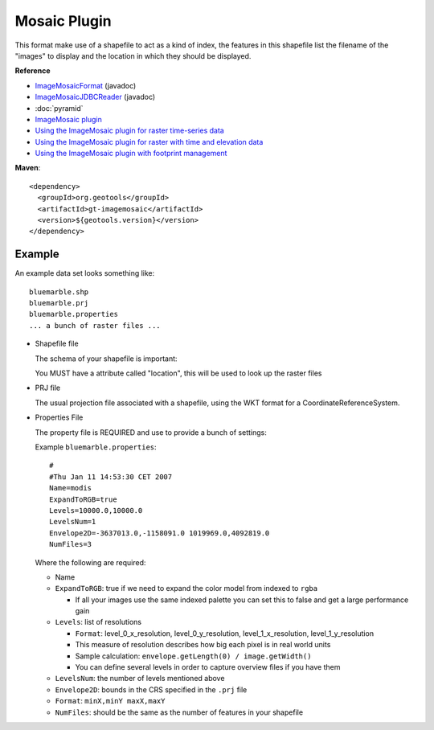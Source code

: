 Mosaic Plugin
-------------

This format make use of a shapefile to act as a kind of index, the features in this shapefile
list the filename of the "images" to display and the location in which they should be displayed.

**Reference**

* `ImageMosaicFormat <http://docs.geotools.org/latest/javadocs/org/geotools/gce/imagemosaic/ImageMosaicFormat.html>`_ (javadoc)
* `ImageMosaicJDBCReader <http://docs.geotools.org/latest/javadocs/org/geotools/gce/imagemosaic/jdbc/ImageMosaicJDBCReader.html>`_ (javadoc)
* :doc:`pyramid`
* `ImageMosaic plugin <https://docs.geoserver.org/stable/en/user/data/raster/imagemosaic/index.html>`_
* `Using the ImageMosaic plugin for raster time-series data <https://docs.geoserver.org/stable/en/user/tutorials/imagemosaic_timeseries/imagemosaic_timeseries.html>`_
* `Using the ImageMosaic plugin for raster with time and elevation data <https://docs.geoserver.org/stable/en/user/tutorials/imagemosaic_timeseries/imagemosaic_time-elevationseries.html>`_
* `Using the ImageMosaic plugin with footprint management <https://docs.geoserver.org/stable/en/user/tutorials/imagemosaic_footprint/imagemosaic_footprint.html>`_

**Maven**::
   
    <dependency>
      <groupId>org.geotools</groupId>
      <artifactId>gt-imagemosaic</artifactId>
      <version>${geotools.version}</version>
    </dependency>

Example
^^^^^^^

An example data set looks something like::
  
  bluemarble.shp
  bluemarble.prj
  bluemarble.properties
  ... a bunch of raster files ...

* Shapefile file
  
  The schema of your shapefile is important:
  
  You MUST have a attribute called "location", this will be used to look up the raster files

* PRJ file
  
  The usual projection file associated with a shapefile, using the WKT format for a
  CoordinateReferenceSystem.
  
* Properties File
  
  The property file is REQUIRED and use to provide a bunch of settings:
  
  Example ``bluemarble.properties``::
    
    #
    #Thu Jan 11 14:53:30 CET 2007
    Name=modis
    ExpandToRGB=true
    Levels=10000.0,10000.0
    LevelsNum=1
    Envelope2D=-3637013.0,-1158091.0 1019969.0,4092819.0
    NumFiles=3
  
  Where the following are required:
  
  * Name
  * ``ExpandToRGB``: true if we need to expand the color model from indexed to
    ``rgba``
    
    * If all your images use the same indexed palette you can set this to false
      and get a large performance gain
  
  * ``Levels``: list of resolutions
    
    * ``Format``: level_0_x_resolution, level_0_y_resolution, level_1_x_resolution,
      level_1_y_resolution
    * This measure of resolution describes how big each pixel is in real world units
    * Sample calculation: ``envelope.getLength(0) / image.getWidth()``
    * You can define several levels in order to capture overview files if you have them
    
  * ``LevelsNum``: the number of levels mentioned above
  * ``Envelope2D``: bounds in the CRS specified in the ``.prj`` file
    
  * ``Format``: ``minX,minY maxX,maxY``
    
  * ``NumFiles``: should be the same as the number of features in your shapefile
